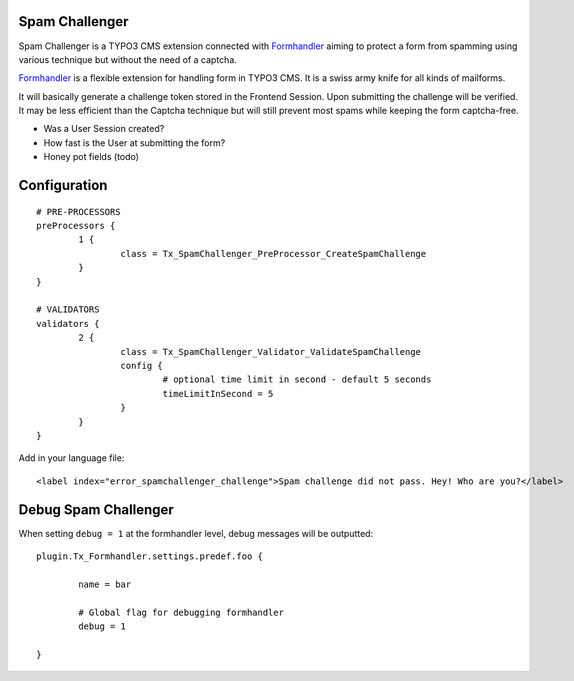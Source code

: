 Spam Challenger
================================

Spam Challenger is a TYPO3 CMS extension connected with `Formhandler`_ aiming to protect a form from spamming
using various technique but without the need of a captcha.

`Formhandler`_ is a flexible extension for handling form in TYPO3 CMS. It is a swiss army knife for all kinds of mailforms.

It will basically generate a challenge token stored in the Frontend Session. Upon submitting the challenge will be verified.
It may be less efficient than the Captcha technique but will still prevent most spams while keeping the form captcha-free.

* Was a User Session created?
* How fast is the User at submitting the form?
* Honey pot fields (todo)


.. _Formhandler: http://www.typo3-formhandler.com/

Configuration
===================

::

	# PRE-PROCESSORS
	preProcessors {
		1 {
			class = Tx_SpamChallenger_PreProcessor_CreateSpamChallenge
		}
	}

	# VALIDATORS
	validators {
		2 {
			class = Tx_SpamChallenger_Validator_ValidateSpamChallenge
			config {
				# optional time limit in second - default 5 seconds
				timeLimitInSecond = 5
			}
		}
	}


Add in your language file::

	<label index="error_spamchallenger_challenge">Spam challenge did not pass. Hey! Who are you?</label>


Debug Spam Challenger
======================


When setting ``debug = 1`` at the formhandler level, debug messages will be outputted::

	plugin.Tx_Formhandler.settings.predef.foo {

		name = bar

		# Global flag for debugging formhandler
		debug = 1

	}

